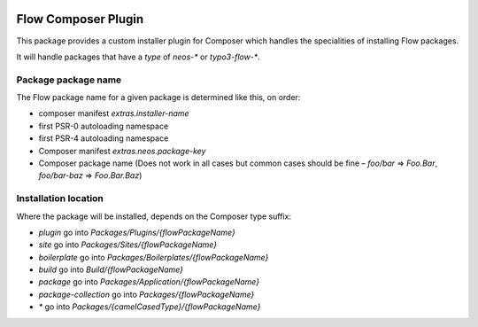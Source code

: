 |Latest Stable Version| |License|

.. |Latest Stable Version| image:: https://poser.pugx.org/neos/composer-plugin/v/stable
   :target: https://packagist.org/packages/neos/composer-plugin
   :alt: Latest Stable Version
.. |License| image:: https://poser.pugx.org/neos/composer-plugin/license
   :target: https://packagist.org/packages/neos/composer-plugin
   :alt: License

--------------------
Flow Composer Plugin
--------------------

This package provides a custom installer plugin for Composer which handles the
specialities of installing Flow packages.

It will handle packages that have a `type` of `neos-*` or `typo3-flow-*`.

Package package name
--------------------

The Flow package name for a given package is determined like this, on order:

- composer manifest `extras.installer-name`
- first PSR-0 autoloading namespace
- first PSR-4 autoloading namespace
- Composer manifest `extras.neos.package-key`
- Composer package name (Does not work in all cases but common cases should be fine – `foo/bar` => `Foo.Bar`, `foo/bar-baz` => `Foo.Bar.Baz`)

Installation location
---------------------

Where the package will be installed, depends on the Composer type suffix:

- `plugin` go into `Packages/Plugins/{flowPackageName}`
- `site` go into `Packages/Sites/{flowPackageName}`
- `boilerplate` go into `Packages/Boilerplates/{flowPackageName}`
- `build` go into `Build/{flowPackageName}`
- `package` go into `Packages/Application/{flowPackageName}`
- `package-collection` go into `Packages/{flowPackageName}`
- `*` go into `Packages/{camelCasedType}/{flowPackageName}`
